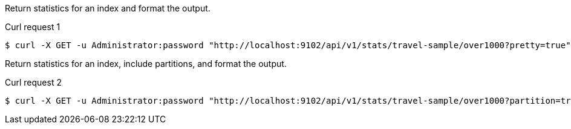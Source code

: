 ====
Return statistics for an index and format the output.

[[index-example-1]]
.Curl request {counter:seq1}
[source,shell]
----
$ curl -X GET -u Administrator:password "http://localhost:9102/api/v1/stats/travel-sample/over1000?pretty=true"
----
====

====
Return statistics for an index, include partitions, and format the output.

[[index-example-2]]
.Curl request {counter:seq1}
[source,shell]
----
$ curl -X GET -u Administrator:password "http://localhost:9102/api/v1/stats/travel-sample/over1000?partition=true&pretty=true"
----
====